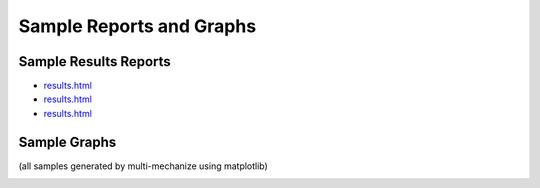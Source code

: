 Sample Reports and Graphs
=========================

Sample Results Reports
----------------------

* `results.html <./_static/sample_results/results_2010.02.17_12.48.07/results.html>`_
* `results.html <./_static/sample_results/django_dev_server_results_2010.02.20_18.53.17/results.html>`_
* `results.html <./_static/sample_results/membase_results_280thread_30min_2010.07.26_14.42.19/results.html>`_

Sample Graphs
-------------

(all samples generated by multi-mechanize using matplotlib)

.. image:: assets/sample_graphs/response_times_intervals_1.png
.. image:: assets/sample_graphs/response_times_intervals_2.png
.. image:: assets/sample_graphs/response_times_1.png
.. image:: assets/sample_graphs/response_times_2.png
.. image:: assets/sample_graphs/throughput_2.png
.. image:: assets/sample_graphs/throughput_1.png
